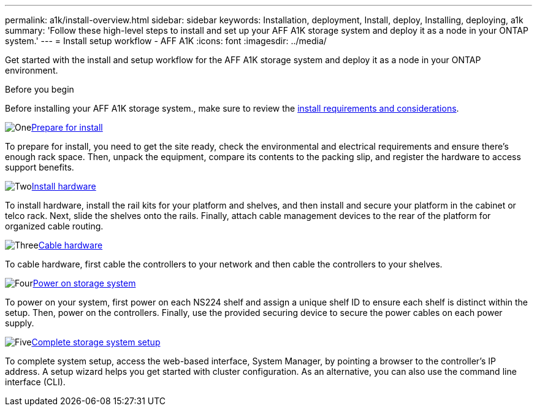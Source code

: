 ---
permalink: a1k/install-overview.html
sidebar: sidebar
keywords: Installation, deployment, Install, deploy, Installing, deploying, a1k
summary: 'Follow these high-level steps to install and set up your AFF A1K storage system and deploy it as a node in your ONTAP system.'
---
= Install setup workflow - AFF A1K
:icons: font
:imagesdir: ../media/

[.lead]
Get started with the install and setup workflow for the AFF A1K storage system and deploy it as a node in your ONTAP environment. 

.Before you begin
Before installing your AFF A1K storage system., make sure to review the  link:install-requirements.html[install requirements and considerations].

.image:https://raw.githubusercontent.com/NetAppDocs/common/main/media/number-1.png[One]link:install-prepare.html[Prepare for install]
[role="quick-margin-para"]
To prepare for install, you need to get the site ready, check the environmental and electrical requirements and ensure there's enough rack space. Then, unpack the equipment, compare its contents to the packing slip, and register the hardware to access support benefits.

.image:https://raw.githubusercontent.com/NetAppDocs/common/main/media/number-2.png[Two]link:install-hardware.html[Install hardware]
[role="quick-margin-para"]
To install hardware, install the rail kits for your platform and shelves, and then install and secure your platform in the cabinet or telco rack. Next, slide the shelves onto the rails. Finally, attach cable management devices to the rear of the platform for organized cable routing.

.image:https://raw.githubusercontent.com/NetAppDocs/common/main/media/number-3.png[Three]link:install-cable.html[Cable hardware]
[role="quick-margin-para"]
To cable hardware, first cable the controllers to your network and then cable the controllers to your shelves.

.image:https://raw.githubusercontent.com/NetAppDocs/common/main/media/number-4.png[Four]link:install-power-hardware.html[Power on storage system]
[role="quick-margin-para"]
To power on your system, first power on each NS224 shelf and assign a unique shelf ID to ensure each shelf is distinct within the setup. Then, power on the controllers. Finally, use the provided securing device to secure the power cables on each power supply.

.image:https://raw.githubusercontent.com/NetAppDocs/common/main/media/number-5.png[Five]link:install-complete.html[Complete storage system setup]
[role="quick-margin-para"]
To complete system setup, access the web-based interface, System Manager, by pointing a browser to the controller's IP address. A setup wizard helps you get started with cluster configuration. As an alternative, you can also use the command line interface (CLI).
